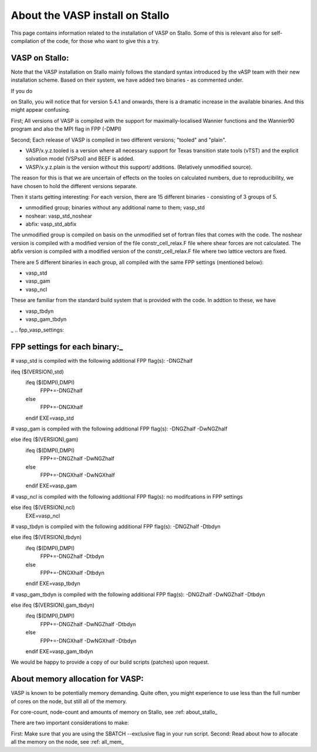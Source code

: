 .. _vasp_on_stallo:

==================================
About the VASP install on Stallo
==================================

This page contains information related to the installation of VASP on Stallo. Some of this is relevant also for self-compilation of the code, for those who want to give this a try.


VASP on Stallo:
----------------

Note that the VASP installation on Stallo mainly follows the standard syntax introduced by the vASP team with their new installation scheme. Based on their system, we have added two binaries - as commented under.

If you do 

.. code-block::bash

        module avail VASP

on Stallo, you will notice that for version 5.4.1 and onwards, there is a dramatic increase in the available binaries. And this might appear confusing.


First; All versions of VASP is compiled with the support for maximally-localised Wannier functions and the Wannier90 program and also the MPI flag in FPP (-DMPI)

Second; Each  release of VASP is compiled in two different versions; "tooled" and "plain".

* VASP/x.y.z.tooled is a version where all necessary support for Texas transition state tools (vTST) and the explicit solvation model (VSPsol) and BEEF is added. 
* VASP/x.y.z.plain is the version without this support/ additions. (Relatively unmodified source).

The reason for this is that we are uncertain of effects on the tooles on calculated numbers, due to reproducibility, we have chosen to hold the different versions separate.

Then it starts getting interesting: For each version, there are 15 different binaries - consisting of 3 groups of 5.

* unmodified group; binaries without any additional name to them; vasp_std
* noshear: vasp_std_noshear
* abfix: vasp_std_abfix

The unmodified group is compiled on basis on the unmodified set of fortran files that comes with the code.
The noshear version is compiled with a modified version of the file constr_cell_relax.F file where shear forces are not calculated.
The abfix version is compiled with a modified version of the constr_cell_relax.F file where two lattice vectors are fixed.

There are 5 different binaries in each group, all compiled with the same FPP settings (mentioned below):

* vasp_std
* vasp_gam
* vasp_ncl

These are familiar from the standard build system that is provided with the code. In addtion to these, we have

* vasp_tbdyn
* vasp_gam_tbdyn
_
.. fpp_vasp_settings:

FPP settings for each binary:_
------------------------------

# vasp_std is compiled with the following additional FPP flag(s): -DNGZhalf

.. code-block::bash

ifeq ($(VERSION),std)
   ifeq ($(DMPI),DMPI)
      FPP+=-DNGZhalf
   else
      FPP+=-DNGXhalf
   endif
   EXE=vasp_std

# vasp_gam is compiled with the following additional FPP flag(s): -DNGZhalf -DwNGZhalf

.. code-block::bash

else ifeq ($(VERSION),gam)
   ifeq ($(DMPI),DMPI)
      FPP+=-DNGZhalf -DwNGZhalf
   else
      FPP+=-DNGXhalf -DwNGXhalf
   endif
   EXE=vasp_gam

# vasp_ncl is compiled with the following additional FPP flag(s): no modifcations in FPP settings

.. code-block::bash

else ifeq ($(VERSION),ncl)
   EXE=vasp_ncl

# vasp_tbdyn is compiled with the following additional FPP flag(s): -DNGZhalf -Dtbdyn

.. code-block::bash

else ifeq ($(VERSION),tbdyn)
   ifeq ($(DMPI),DMPI)
      FPP+=-DNGZhalf -Dtbdyn
   else
      FPP+=-DNGXhalf -Dtbdyn
   endif
   EXE=vasp_tbdyn

# vasp_gam_tbdyn is compiled with the following additional FPP flag(s): -DNGZhalf -DwNGZhalf -Dtbdyn

.. code-block::bash

else ifeq ($(VERSION),gam_tbdyn)
   ifeq ($(DMPI),DMPI)
      FPP+=-DNGZhalf -DwNGZhalf -Dtbdyn
   else
      FPP+=-DNGXhalf -DwNGXhalf -Dtbdyn
   endif
   EXE=vasp_gam_tbdyn

We would be happy to provide a copy of our build scripts (patches) upon request. 

About memory allocation for VASP:
----------------------------------

VASP is known to be potentially memory demanding. Quite often, you might experience to use less than the full number of cores on the node, but still all of the memory.

For core-count, node-count and amounts of memory on Stallo, see :ref: about_stallo_

There are two important considerations to make:

First: Make sure that you are using the SBATCH --exclusive flag in your run script.
Second: Read about how to allocate all the memory on the node, see :ref: all_mem_





